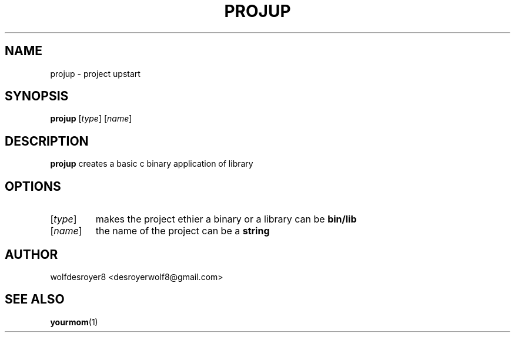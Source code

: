 .TH PROJUP 1 2022-05-29 LINUX

.SH NAME
projup \- project upstart

.SH SYNOPSIS
.B projup
[\fR\fItype\fR]
[\fR\fIname\fR]

.SH DESCRIPTION
.B projup
creates a basic c binary application of library

.SH OPTIONS
.TP
[\fItype\fR]
makes the project ethier a binary or a library can be \fBbin/lib\fR
.TP
[\fIname\fR]
the name of the project can be a \fBstring\fR

.SH AUTHOR
wolfdesroyer8 <desroyerwolf8@gmail.com>

.SH SEE ALSO
\fByourmom\fR(1)

